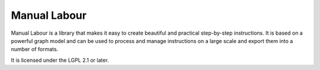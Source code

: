Manual Labour
=============

Manual Labour is a library that makes it easy to create beautiful and practical
step-by-step instructions. It is based on a powerful graph model and can be
used to process and manage instructions on a large scale and export them into a
number of formats.

It is licensed under the LGPL 2.1 or later.

